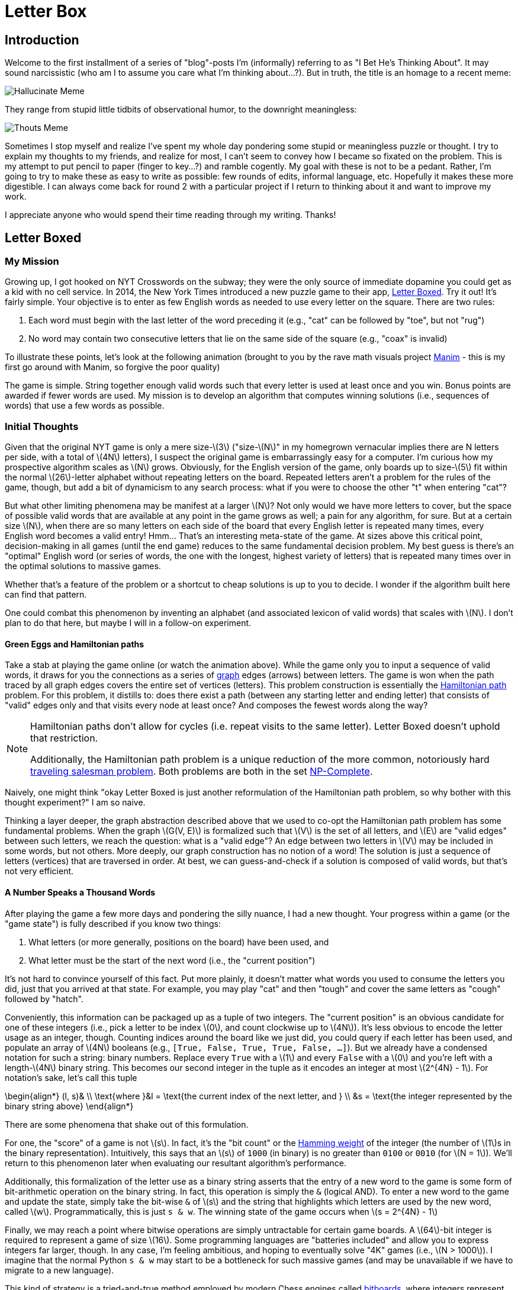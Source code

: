 = Letter Box
:stem: latexmath

== Introduction

Welcome to the first installment of a series of "blog"-posts I'm (informally) referring to as "I Bet He's Thinking About". It may sound narcissistic (who am I to assume you care what I'm thinking about...?). But in truth, the title is an homage to a recent meme:

image::hallucinate.jpg[Hallucinate Meme]

They range from stupid little tidbits of observational humor, to the downright meaningless:

image::thouts.png[Thouts Meme]

Sometimes I stop myself and realize I've spent my whole day pondering some stupid or meaningless puzzle or thought. I try to explain my thoughts to my friends, and realize for most, I can't seem to convey how I became so fixated on the problem. This is my attempt to put pencil to paper (finger to key...?) and ramble cogently. My goal with these is not to be a pedant. Rather, I'm going to try to make these as easy to write as possible: few rounds of edits, informal language, etc. Hopefully it makes these more digestible. I can always come back for round 2 with a particular project if I return to thinking about it and want to improve my work.

I appreciate anyone who would spend their time reading through my writing. Thanks!

== Letter Boxed

=== My Mission

Growing up, I got hooked on NYT Crosswords on the subway; they were the only source of immediate dopamine you could get as a kid with no cell service. In 2014, the New York Times introduced a new puzzle game to their app, link:https://www.nytimes.com/puzzles/letter-boxed[Letter Boxed]. Try it out! It's fairly simple. Your objective is to enter as few English words as needed to use every letter on the square. There are two rules:

1. Each word must begin with the last letter of the word preceding it (e.g., "cat" can be followed by "toe", but not "rug")
2. No word may contain two consecutive letters that lie on the same side of the square (e.g., "coax" is invalid)

To illustrate these points, let's look at the following animation (brought to you by the rave math visuals project link:https://www.manim.community[Manim] - this is my first go around with Manim, so forgive the poor quality)

// INSERT IntroBoard GIF

The game is simple. String together enough valid words such that every letter is used at least once and you win. Bonus points are awarded if fewer words are used. My mission is to develop an algorithm that computes winning solutions (i.e., sequences of words) that use a few words as possible. 

=== Initial Thoughts

Given that the original NYT game is only a mere size-stem:[3] ("size-stem:[N]" in my homegrown vernacular implies there are N letters per side, with a total of stem:[4N] letters), I suspect the original game is embarrassingly easy for a computer. I'm curious how my prospective algorithm scales as stem:[N] grows. Obviously, for the English version of the game, only boards up to size-stem:[5] fit within the normal stem:[26]-letter alphabet without repeating letters on the board. Repeated letters aren't a problem for the rules of the game, though, but add a bit of dynamicism to any search process: what if you were to choose the other "t" when entering "cat"? 

But what other limiting phenomena may be manifest at a larger stem:[N]? Not only would we have more letters to cover, but the space of possible valid words that are available at any point in the game grows as well; a pain for any algorithm, for sure. But at a certain size stem:[N], when there are so many letters on each side of the board that every English letter is repeated many times, every English word becomes a valid entry! Hmm... That's an interesting meta-state of the game. At sizes above this critical point, decision-making in all games (until the end game) reduces to the same fundamental decision problem. My best guess is there's an "optimal" English word (or series of words, the one with the longest, highest variety of letters) that is repeated many times over in the optimal solutions to massive games.

Whether that's a feature of the problem or a shortcut to cheap solutions is up to you to decide. I wonder if the algorithm built here can find that pattern. 

One could combat this phenomenon by inventing an alphabet (and associated lexicon of valid words) that scales with stem:[N]. I don't plan to do that here, but maybe I will in a follow-on experiment.

==== Green Eggs and Hamiltonian paths

Take a stab at playing the game online (or watch the animation above). While the game only you to input a sequence of valid words, it draws for you the connections as a series of https://en.wikipedia.org/wiki/Graph_(discrete_mathematics)[graph] edges (arrows) between letters. The game is won when the path traced by all graph edges covers the entire set of vertices (letters). This problem construction is essentially the https://en.wikipedia.org/wiki/Hamiltonian_path[Hamiltonian path] problem. For this problem, it distills to: does there exist a path (between any starting letter and ending letter) that consists of "valid" edges only and that visits every node at least once? And composes the fewest words along the way?

[NOTE]
====
Hamiltonian paths don't allow for cycles (i.e. repeat visits to the same letter). Letter Boxed doesn't uphold that restriction.

Additionally, the Hamiltonian path problem is a unique reduction of the more common, notoriously hard https://en.wikipedia.org/wiki/Travelling_salesman_problem[traveling salesman problem]. Both problems are both in the set https://en.wikipedia.org/wiki/NP-completeness[NP-Complete].
====

Naively, one might think "okay Letter Boxed is just another reformulation of the Hamiltonian path problem, so why bother with this thought experiment?" I am so naive. 

Thinking a layer deeper, the graph abstraction described above that we used to co-opt the Hamiltonian path problem has some fundamental problems. When the graph stem:[G(V, E)] is formalized such that stem:[V] is the set of all letters, and stem:[E] are "valid edges" between such letters, we reach the question: what is a "valid edge"? An edge between two letters in stem:[V] may be included in some words, but not others. More deeply, our graph construction has no notion of a word! The solution is just a sequence of letters (vertices) that are traversed in order. At best, we can guess-and-check if a solution is composed of valid words, but that's not very efficient.


==== A Number Speaks a Thousand Words

After playing the game a few more days and pondering the silly nuance, I had a new thought. Your progress within a game (or the "game state") is fully described if you know two things:

. What letters (or more generally, positions on the board) have been used, and
. What letter must be the start of the next word (i.e., the "current position")

It's not hard to convince yourself of this fact. Put more plainly, it doesn't matter what words you used to consume the letters you did, just that you arrived at that state. For example, you may play "cat" and then "tough" and cover the same letters as "cough" followed by "hatch".

Conveniently, this information can be packaged up as a tuple of two integers. The "current position" is an obvious candidate for one of these integers (i.e., pick a letter to be index stem:[0], and count clockwise up to stem:[4N]). It's less obvious to encode the letter usage as an integer, though. Counting indices around the board like we just did, you could query if each letter has been used, and populate an array of stem:[4N] booleans (e.g., `[True, False, True, True, False, ...]`). But we already have a condensed notation for such a string: binary numbers. Replace every `True` with a stem:[1] and every `False` with a stem:[0] and you're left with a length-stem:[4N] binary string. This becomes our second integer in the tuple as it encodes an integer at most stem:[2^{4N} - 1]. For notation's sake, let's call this tuple

[latex]
++++
\begin{align*}
  (l, s)& \\
  \text{where }&l = \text{the current index of the next letter, and } \\
  &s = \text{the integer represented by the binary string above}
\end{align*}
++++

There are some phenomena that shake out of this formulation.

For one, the "score" of a game is not stem:[s]. In fact, it's the "bit count" or the https://en.wikipedia.org/wiki/Hamming_weight[Hamming weight] of the integer (the number of stem:[1]s in the binary representation). Intuitively, this says that an stem:[s] of `1000` (in binary) is no greater than `0100` or `0010` (for stem:[N = 1]). We'll return to this phenomenon later when evaluating our resultant algorithm's performance.

Additionally, this formalization of the letter use as a binary string asserts that the entry of a new word to the game is some form of bit-arithmetic operation on the binary string. In fact, this operation is simply the `&` (logical AND). To enter a new word to the game and update the state, simply take the bit-wise `&` of stem:[s] and the string that highlights which letters are used by the new word, called stem:[w]. Programmatically, this is just `s & w`. The winning state of the game occurs when stem:[s = 2^{4N} - 1]

Finally, we may reach a point where bitwise operations are simply untractable for certain game boards. A stem:[64]-bit integer is required to represent a game of size stem:[16]. Some programming languages are "batteries included" and allow you to express integers far larger, though. In any case, I'm feeling ambitious, and hoping to eventually solve "4K" games (i.e., stem:[N > 1000]). I imagine that the normal Python `s & w` may start to be a bottleneck for such massive games (and may be unavailable if we have to migrate to a new language).

This kind of strategy is a tried-and-true method employed by modern Chess engines called https://towardsdatascience.com/dissecting-stockfish-part-1-in-depth-look-at-a-chess-engine-7fddd1d83579[bitboards], where integers represent complex states of regularly structured data. Chess boards have finite size, though, so for our purposes we may have to reevaluate this in the future.

==== 
